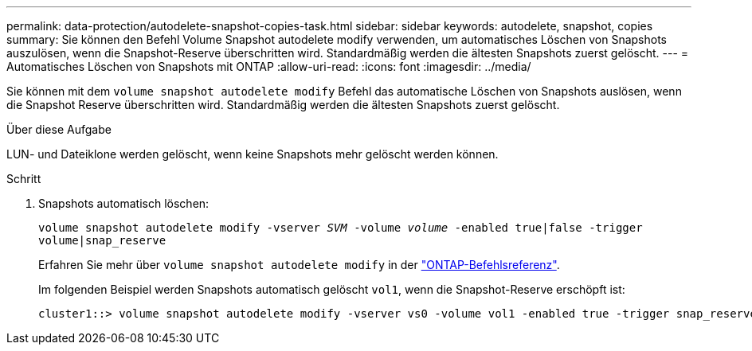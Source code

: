 ---
permalink: data-protection/autodelete-snapshot-copies-task.html 
sidebar: sidebar 
keywords: autodelete, snapshot, copies 
summary: Sie können den Befehl Volume Snapshot autodelete modify verwenden, um automatisches Löschen von Snapshots auszulösen, wenn die Snapshot-Reserve überschritten wird. Standardmäßig werden die ältesten Snapshots zuerst gelöscht. 
---
= Automatisches Löschen von Snapshots mit ONTAP
:allow-uri-read: 
:icons: font
:imagesdir: ../media/


[role="lead"]
Sie können mit dem `volume snapshot autodelete modify` Befehl das automatische Löschen von Snapshots auslösen, wenn die Snapshot Reserve überschritten wird. Standardmäßig werden die ältesten Snapshots zuerst gelöscht.

.Über diese Aufgabe
LUN- und Dateiklone werden gelöscht, wenn keine Snapshots mehr gelöscht werden können.

.Schritt
. Snapshots automatisch löschen:
+
`volume snapshot autodelete modify -vserver _SVM_ -volume _volume_ -enabled true|false -trigger volume|snap_reserve`

+
Erfahren Sie mehr über `volume snapshot autodelete modify` in der link:https://docs.netapp.com/us-en/ontap-cli/volume-snapshot-autodelete-modify.html["ONTAP-Befehlsreferenz"^].

+
Im folgenden Beispiel werden Snapshots automatisch gelöscht `vol1`, wenn die Snapshot-Reserve erschöpft ist:

+
[listing]
----
cluster1::> volume snapshot autodelete modify -vserver vs0 -volume vol1 -enabled true -trigger snap_reserve
----

